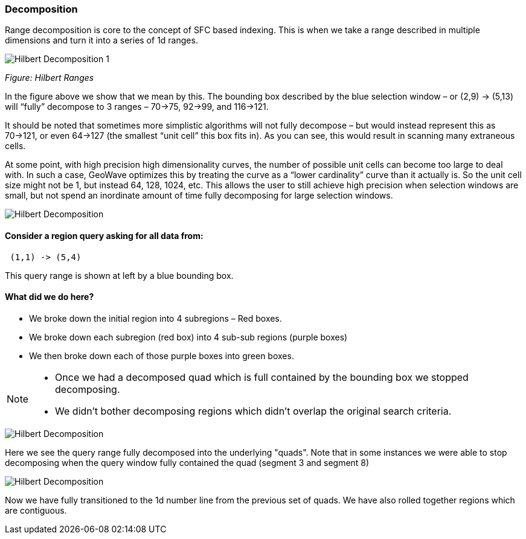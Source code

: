 [[theorydecomposition]]

=== Decomposition

Range decomposition is core to the concept of SFC based indexing. This is when we take a range described in multiple
dimensions and turn it into a series of 1d ranges.

image::hilbertdecomp1.png[scaledwidth="100%",alt="Hilbert Decomposition 1"]

_Figure: Hilbert Ranges_

In the figure above we show that we mean by this. The bounding box described by the blue selection window – or
(2,9) -> (5,13) will “fully” decompose to 3 ranges – 70->75, 92->99, and 116->121.

It should be noted that sometimes more simplistic algorithms will not fully decompose – but would instead represent
this as 70->121, or even 64->127 (the smallest “unit cell” this box fits in). As you can see, this would result in
scanning many extraneous cells.

At some point, with high precision high dimensionality curves, the number of possible unit cells can become too large
to deal with. In such a case, GeoWave optimizes this by treating the curve as a “lower cardinality” curve than it
actually is. So the unit cell size might not be 1, but instead 64, 128, 1024, etc. This allows the user to still
achieve high precision when selection windows are small, but not spend an inordinate amount of time fully decomposing
for large selection windows.

image::hilbertdecomp2.png[scaledwidth="100%",alt="Hilbert Decomposition"]

==== Consider a region query asking for all data from:

---------------
 (1,1) -> (5,4)
---------------

This query range is shown at left by a blue bounding box.

==== What did we do here?

* We broke down the initial region into 4 subregions – Red boxes.
* We broke down each subregion (red box) into 4 sub-sub regions (purple boxes)
* We then broke down each of those purple boxes into green boxes.

[NOTE]
====
* Once we had a decomposed quad which is full contained by the bounding
box we stopped decomposing.
* We didn’t bother decomposing regions which didn’t overlap the original
search criteria.
====

image::hilbertdecomp3.png[scaledwidth="100%",alt="Hilbert Decomposition"]

Here we see the query range fully decomposed into the underlying "quads". Note that in some instances we were able to
stop decomposing when the query window fully contained the quad (segment 3 and segment 8)

image::hilbertdecomp4.png[scaledwidth="100%",alt="Hilbert Decomposition"]

Now we have fully transitioned to the 1d number line from the previous set of quads. We have also rolled together
regions which are contiguous.
